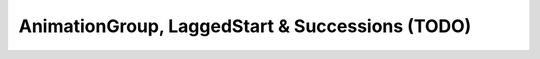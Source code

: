 AnimationGroup, LaggedStart & Successions (TODO)
--------------------------------------------------------------